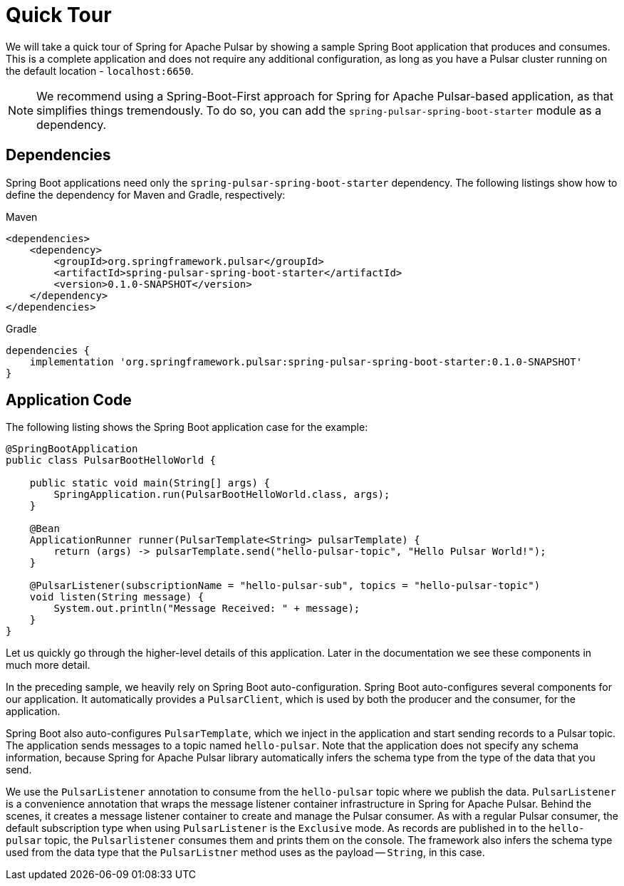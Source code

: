 [[quick-tour]]
= Quick Tour

:spring-pulsar-version: 0.1.0-SNAPSHOT

We will take a quick tour of Spring for Apache Pulsar by showing a sample Spring Boot application that produces and consumes.
This is a complete application and does not require any additional configuration, as long as you have a Pulsar cluster running on the default location - `localhost:6650`.

NOTE: We recommend using a Spring-Boot-First approach for Spring for Apache Pulsar-based application, as that simplifies things tremendously. To do so, you can add the `spring-pulsar-spring-boot-starter` module as a dependency.

== Dependencies

Spring Boot applications need only the `spring-pulsar-spring-boot-starter` dependency. The following listings show how to define the dependency for Maven and Gradle, respectively:

[source,xml,indent=0,subs="verbatim,attributes",role="primary"]
.Maven
----
<dependencies>
    <dependency>
        <groupId>org.springframework.pulsar</groupId>
        <artifactId>spring-pulsar-spring-boot-starter</artifactId>
        <version>{spring-pulsar-version}</version>
    </dependency>
</dependencies>
----

[source,groovy,indent=0,subs="verbatim,attributes",role="secondary"]
.Gradle
----
dependencies {
    implementation 'org.springframework.pulsar:spring-pulsar-spring-boot-starter:{spring-pulsar-version}'
}
----


== Application Code

The following listing shows the Spring Boot application case for the example:

[source,java,indent=0,pending-extract=true,subs="verbatim"]
----
@SpringBootApplication
public class PulsarBootHelloWorld {

    public static void main(String[] args) {
        SpringApplication.run(PulsarBootHelloWorld.class, args);
    }

    @Bean
    ApplicationRunner runner(PulsarTemplate<String> pulsarTemplate) {
        return (args) -> pulsarTemplate.send("hello-pulsar-topic", "Hello Pulsar World!");
    }

    @PulsarListener(subscriptionName = "hello-pulsar-sub", topics = "hello-pulsar-topic")
    void listen(String message) {
        System.out.println("Message Received: " + message);
    }
}
----

Let us quickly go through the higher-level details of this application.
Later in the documentation we see these components in much more detail.

In the preceding sample, we heavily rely on Spring Boot auto-configuration.
Spring Boot auto-configures several components for our application.
It automatically provides a `PulsarClient`, which is used by both the producer and the consumer, for the application.

Spring Boot also auto-configures `PulsarTemplate`, which we inject in the application and start sending records to a Pulsar topic.
The application sends messages to a topic named `hello-pulsar`.
Note that the application does not specify any schema information, because Spring for Apache Pulsar library automatically infers the schema type from the type of the data that you send.

We use the `PulsarListener` annotation to consume from the `hello-pulsar` topic where we publish the data.
`PulsarListener` is a convenience annotation that wraps the message listener container infrastructure in Spring for Apache Pulsar.
Behind the scenes, it creates a message listener container to create and manage the Pulsar consumer.
As with a regular Pulsar consumer, the default subscription type when using `PulsarListener` is the `Exclusive` mode.
As records are published in to the `hello-pulsar` topic, the `Pulsarlistener` consumes them and prints them on the console.
The framework also infers the schema type used from the data type that the `PulsarListner` method uses as the payload -- `String`, in this case.
